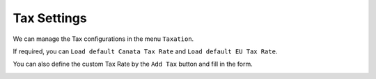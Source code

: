 Tax Settings
*********************

We can manage the Tax configurations in the menu ``Taxation``.

.. image:: https://cdn.dream-true.com/images/Tutorials/121_Taxation.jpg

If required, you can ``Load default Canata Tax Rate`` and ``Load default EU Tax Rate``.

.. image:: https://cdn.dream-true.com/images/Tutorials/122_Load_Default.jpg

You can also define the custom Tax Rate by the ``Add Tax`` button and fill in the form.

.. image:: https://cdn.dream-true.com/images/Tutorials/123_Add_Tax.jpg

